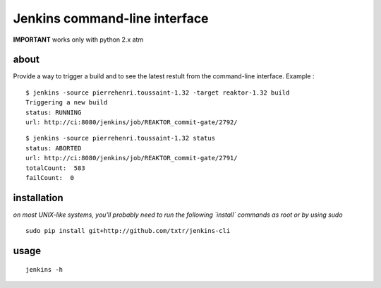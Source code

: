 =============================================
Jenkins command-line interface
=============================================

**IMPORTANT** works only with python 2.x atm

about
*****
Provide a way to trigger a build and to see the latest restult from the command-line interface. Example :

::

  $ jenkins -source pierrehenri.toussaint-1.32 -target reaktor-1.32 build 
  Triggering a new build
  status: RUNNING
  url: http://ci:8080/jenkins/job/REAKTOR_commit-gate/2792/


::

  $ jenkins -source pierrehenri.toussaint-1.32 status                     
  status: ABORTED
  url: http://ci:8080/jenkins/job/REAKTOR_commit-gate/2791/
  totalCount:  583
  failCount:  0

installation
*****
*on most UNIX-like systems, you'll probably need to run the following 
`install` commands as root or by using sudo*

::

  sudo pip install git+http://github.com/txtr/jenkins-cli

usage
*****
::

  jenkins -h

